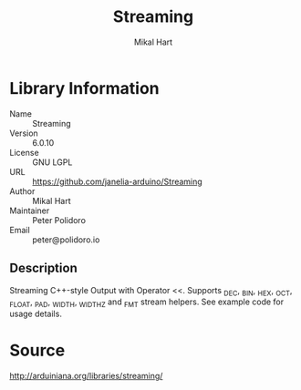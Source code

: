 #+TITLE: Streaming
#+AUTHOR: Mikal Hart
#+EMAIL: peter@polidoro.io

* Library Information
  - Name :: Streaming
  - Version :: 6.0.10
  - License :: GNU LGPL
  - URL :: https://github.com/janelia-arduino/Streaming
  - Author :: Mikal Hart
  - Maintainer :: Peter Polidoro
  - Email :: peter@polidoro.io

** Description

   Streaming C++-style Output with Operator <<. Supports _DEC, _BIN, _HEX, _OCT,
   _FLOAT, _PAD, _WIDTH, _WIDTHZ and _FMT stream helpers. See example code for
   usage details.

* Source

  [[http://arduiniana.org/libraries/streaming/]]

